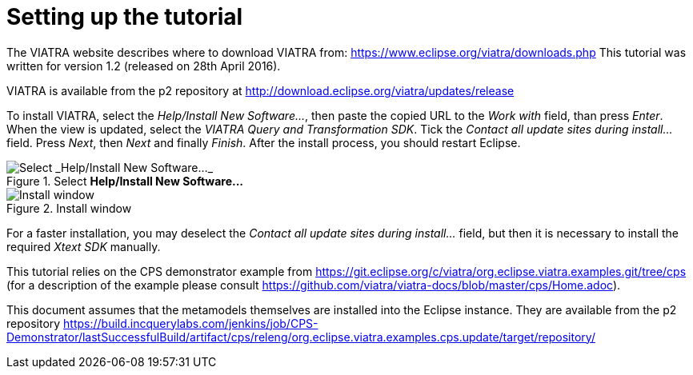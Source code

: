[[environment]]
= Setting up the tutorial
ifdef::env-github,env-browser[:outfilesuffix: .adoc]
ifndef::rootdir[:rootdir: ./]
ifndef::source-highlighter[:source-highlighter: highlightjs]
ifndef::highlightjsdir[:highlightjsdir: {rootdir}/highlight.js]
ifndef::highlightjs-theme[:highlightjs-theme: tomorrow]
:imagesdir: {rootdir}

The VIATRA website describes where to download VIATRA from: https://www.eclipse.org/viatra/downloads.php This tutorial was written for version 1.2 (released on 28th April 2016).

VIATRA is available from the p2 repository at http://download.eclipse.org/viatra/updates/release

To install VIATRA, select the _Help/Install New Software\..._, then paste the copied URL to the _Work with_ field, than press _Enter_. When the view is updated, select the _VIATRA Query and Transformation SDK_. Tick the _Contact all update sites during install\..._ field. Press _Next_, then _Next_ and finally _Finish_.
After the install process, you should restart Eclipse.

.Select *Help/Install New Software\...*
image::screenshots/install.png[Select _Help/Install New Software..._]


.Install window
image::screenshots/install2.png[Install window]

For a faster installation, you may deselect the _Contact all update sites during install\..._ field, but then it is necessary to install the required _Xtext SDK_ manually.

This tutorial relies on the CPS demonstrator example from https://git.eclipse.org/c/viatra/org.eclipse.viatra.examples.git/tree/cps (for a description of the example please consult https://github.com/viatra/viatra-docs/blob/master/cps/Home.adoc).

This document assumes that the metamodels themselves are installed into the Eclipse instance. They are available from the p2 repository https://build.incquerylabs.com/jenkins/job/CPS-Demonstrator/lastSuccessfulBuild/artifact/cps/releng/org.eclipse.viatra.examples.cps.update/target/repository/

